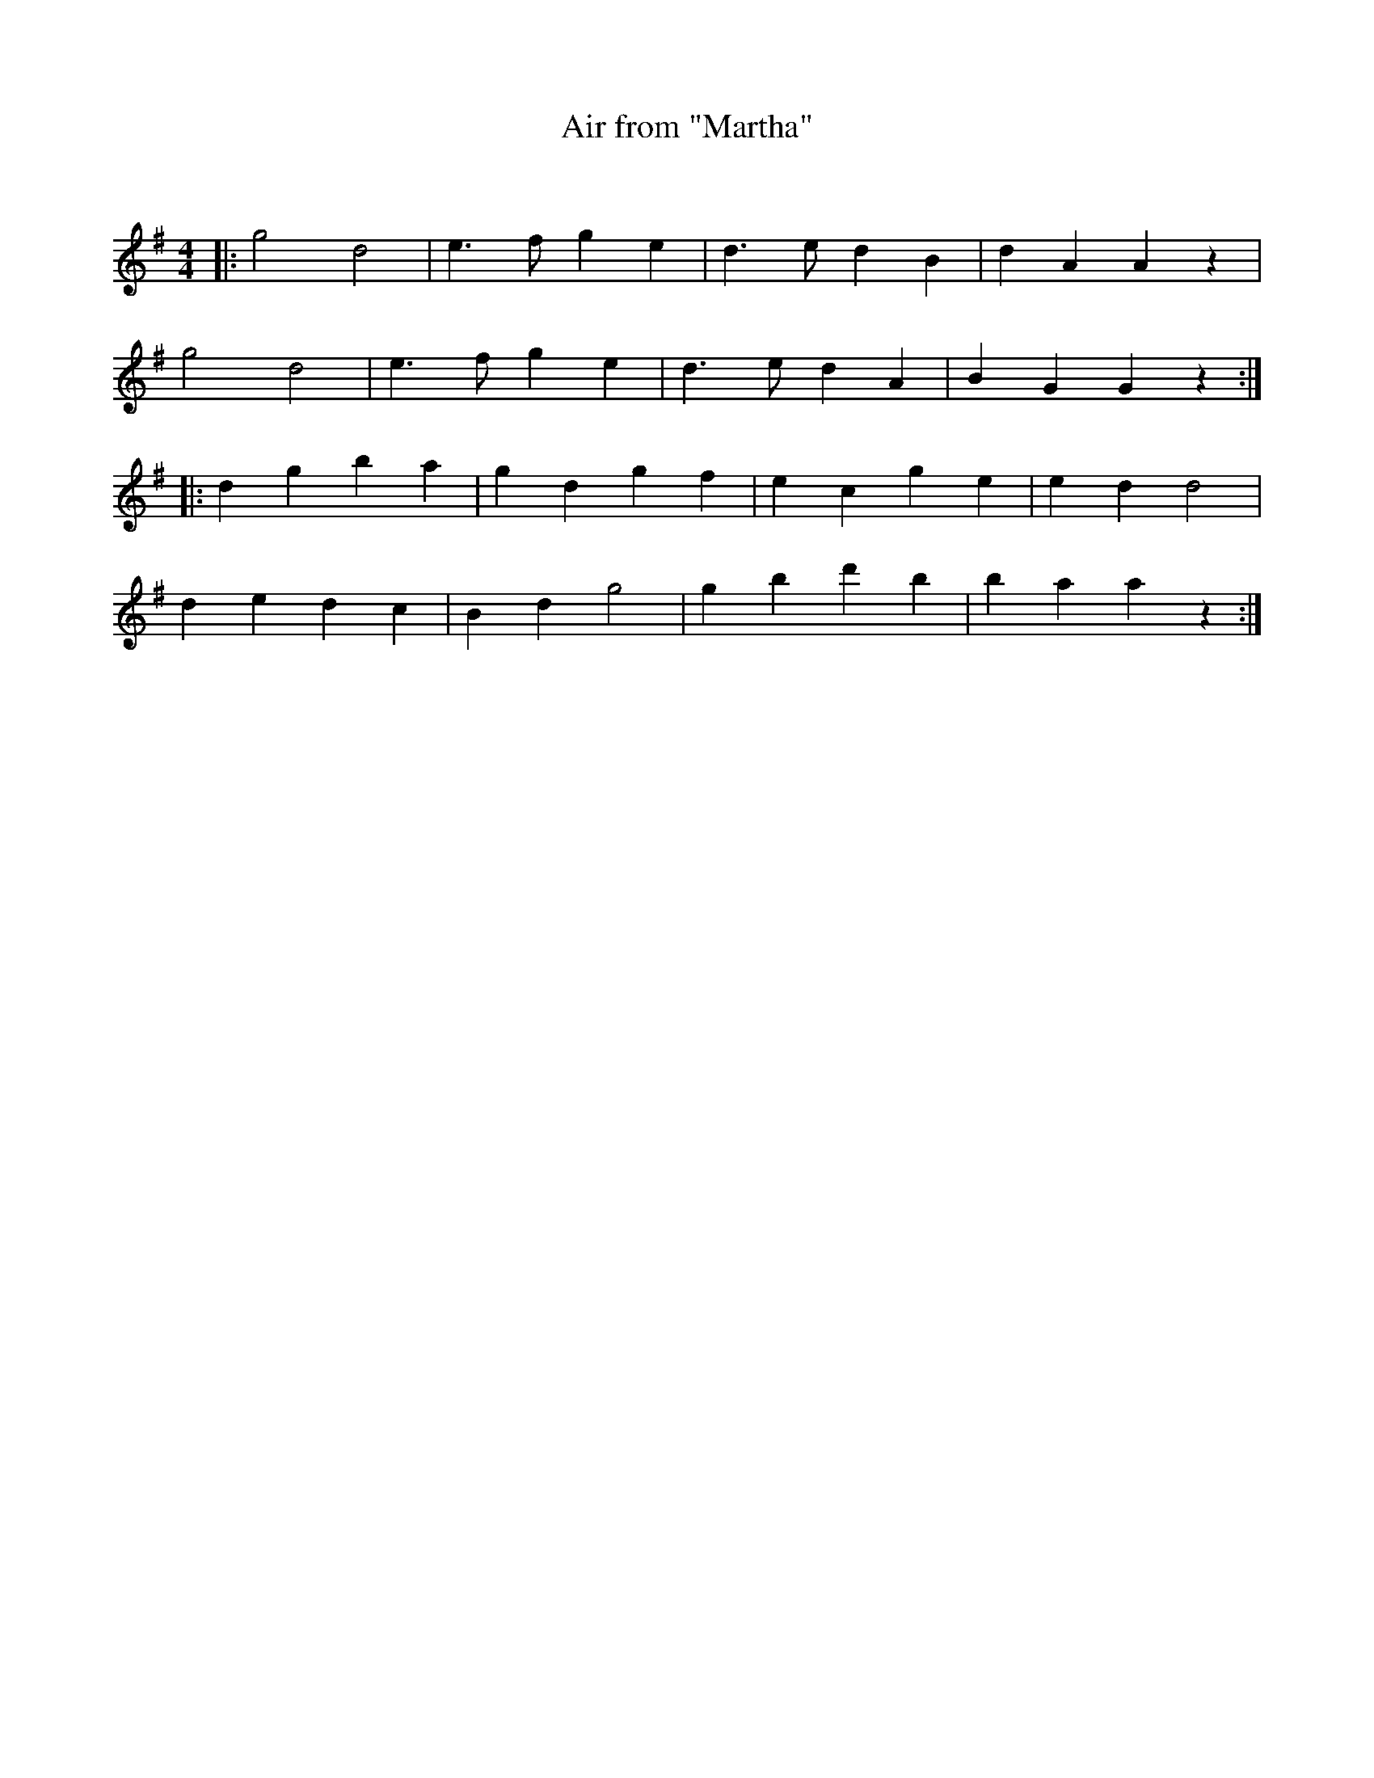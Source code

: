 X:1
T: Air from "Martha"
C:
R:Reel
I:speed 232
Q:232
K:G
M:4/4
L:1/8
|:g4d4|e3f g2e2|d3e d2B2|d2A2 A2z2|
g4d4|e3f g2e2|d3e d2A2|B2G2 G2z2:|
|:d2g2 b2a2|g2d2 g2f2|e2c2 g2e2|e2d2 d4|
d2e2 d2c2|B2d2 g4|g2b2 d'2b2|b2a2 a2z2:|
